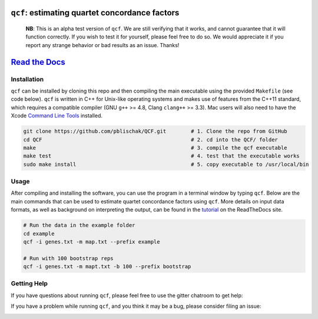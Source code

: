 |Build Status| |Documentation| |QCF Version|

``qcf``: estimating quartet concordance factors
===============================================

  **NB**: This is an alpha test version of ``qcf``. We are still verifying that it works,
  and cannot guarantee that it will function correctly. If you wish to test it
  for yourself, please feel free to do so. We would appreciate it if you
  report any strange behavior or bad results as an issue. Thanks!

`Read the Docs <http://qcf.readthedocs.io/>`__
==============================================

Installation
~~~~~~~~~~~~

``qcf`` can be installed by cloning this repo and then compiling the main executable
using the provided ``Makefile`` (see code below). ``qcf`` is written in C++ for Unix-like
operating systems and makes use of features from the C++11 standard, which
requires a compatible compiler (GNU ``g++`` >= 4.8, Clang ``clang++`` >= 3.3).
Mac users will also need to have the Xcode
`Command Line Tools <http://osxdaily.com/2014/02/12/install-command-line-tools-mac-os-x/>`__ installed.

.. code:: bash

  git clone https://github.com/pblischak/QCF.git        # 1. Clone the repo from GitHub
  cd QCF                                                # 2. cd into the QCF/ folder
  make                                                  # 3. compile the qcf executable
  make test                                             # 4. test that the executable works
  sudo make install                                     # 5. copy executable to /usr/local/bin

Usage
~~~~~

After compiling and installing the software, you can use the program in a terminal
window by typing ``qcf``. Below are the main commands that can be used to estimate
quartet concordance factors using ``qcf``. More details on input data formats, as well
as background on interpreting the output, can be found in the
`tutorial <http://qcf.readthedocs.io/en/latest/tutorial.html>`__ on the ReadTheDocs site.

.. code:: bash

  # Run the data in the example folder
  cd example
  qcf -i genes.txt -m map.txt --prefix example

  # Run with 100 bootstrap reps
  qcf -i genes.txt -m mapt.txt -b 100 --prefix bootstrap

Getting Help
~~~~~~~~~~~~

If you have questions about running ``qcf``, please feel free to use the gitter chatroom to get help:

|Gitter|

If you have a problem while running ``qcf``, and you think it may be a bug, please consider filing an issue:

|QCF Issues|

.. |Build Status| image:: https://travis-ci.org/pblischak/QCF.svg?branch=master
   :target: https://travis-ci.org/pblischak/QCF

.. |Documentation| image:: http://readthedocs.org/projects/qcf/badge/?version=latest
   :target: http://qcf.readthedocs.io

.. |Gitter| image:: https://badges.gitter.im/Join%20Chat.svg
   :target: https://gitter.im/quartet-cf/Lobby

.. |QCF Issues| image:: https://img.shields.io/badge/qcf-issues-blue.svg
   :target: https://github.com/pblischak/QCF/issues

.. |QCF Version| image:: https://img.shields.io/badge/qcf-v0.1.3a-orange.svg
   :target: https://github.com/pblischak/QCF/releases/tag/0.1.3a
